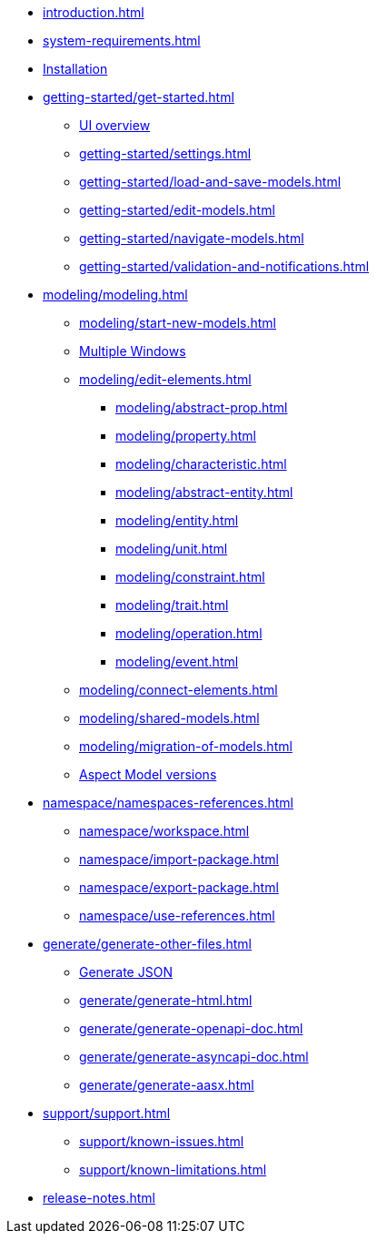 * xref:introduction.adoc[]
* xref:system-requirements.adoc[]
* xref:installation.adoc[Installation]
* xref:getting-started/get-started.adoc[]
** xref:getting-started/ui-overview.adoc[UI overview]
** xref:getting-started/settings.adoc[]
** xref:getting-started/load-and-save-models.adoc[]
** xref:getting-started/edit-models.adoc[]
** xref:getting-started/navigate-models.adoc[]
** xref:getting-started/validation-and-notifications.adoc[]
* xref:modeling/modeling.adoc[]
** xref:modeling/start-new-models.adoc[]
** xref:modeling/working-with-multiple-windows.adoc[Multiple Windows]
** xref:modeling/edit-elements.adoc[]
***  xref:modeling/abstract-prop.adoc[]
***  xref:modeling/property.adoc[]
***  xref:modeling/characteristic.adoc[]
***  xref:modeling/abstract-entity.adoc[]
***  xref:modeling/entity.adoc[]
***  xref:modeling/unit.adoc[]
***  xref:modeling/constraint.adoc[]
***  xref:modeling/trait.adoc[]
***  xref:modeling/operation.adoc[]
***  xref:modeling/event.adoc[]
** xref:modeling/connect-elements.adoc[]
** xref:modeling/shared-models.adoc[]
** xref:modeling/migration-of-models.adoc[]
** xref:modeling/model-versions.adoc[Aspect Model versions]
* xref:namespace/namespaces-references.adoc[]
** xref:namespace/workspace.adoc[]
** xref:namespace/import-package.adoc[]
** xref:namespace/export-package.adoc[]
** xref:namespace/use-references.adoc[]
* xref:generate/generate-other-files.adoc[]
** xref:generate/generate-json.adoc[Generate JSON]
** xref:generate/generate-html.adoc[]
** xref:generate/generate-openapi-doc.adoc[]
** xref:generate/generate-asyncapi-doc.adoc[]
** xref:generate/generate-aasx.adoc[]
* xref:support/support.adoc[]
** xref:support/known-issues.adoc[]
** xref:support/known-limitations.adoc[]
* xref:release-notes.adoc[]
